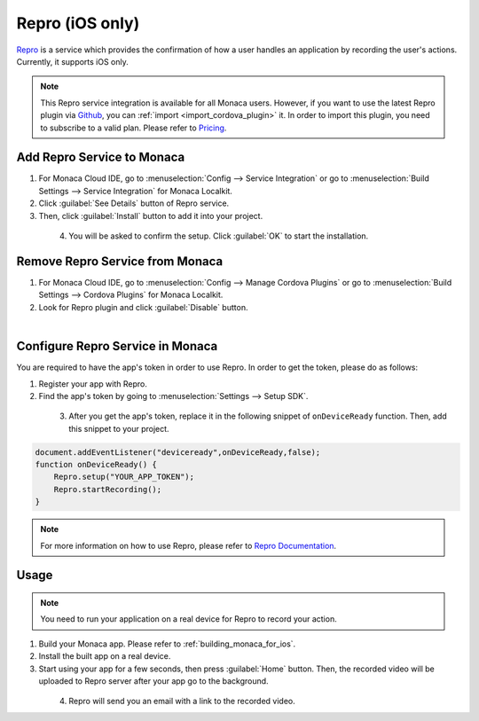 .. _repro:

-----------------------------
Repro (iOS only)
-----------------------------

.. rst-class:: right-menu



`Repro <https://repro.io/>`__ is a service which provides the confirmation of how a user handles an application by recording the user's actions. Currently, it supports iOS only.

.. note:: This Repro service integration is available for all Monaca users. However, if you want to use the latest Repro plugin via `Github <https://github.com/reproio/repro-ios-sdk>`_, you can :ref:`import <import_cordova_plugin>` it. In order to import this plugin, you need to subscribe to a valid plan. Please refer to `Pricing <https://monaca.io/pricing.html>`_. 

Add Repro Service to Monaca
=======================================

1. For Monaca Cloud IDE, go to :menuselection:`Config --> Service Integration` or go to :menuselection:`Build Settings --> Service Integration` for Monaca Localkit.

2. Click :guilabel:`See Details` button of Repro service.

3. Then, click :guilabel:`Install` button to add it into your project.

  .. figure:: images/repro/2.png  
      :width: 600px
      :align: left
      
  .. rst-class:: clear

4. You will be asked to confirm the setup. Click :guilabel:`OK` to start the installation.


Remove Repro Service from Monaca
=======================================

1. For Monaca Cloud IDE, go to :menuselection:`Config --> Manage Cordova Plugins` or go to :menuselection:`Build Settings --> Cordova Plugins` for Monaca Localkit.

2. Look for Repro plugin and click :guilabel:`Disable` button.

  .. figure:: images/repro/3.png  
      :width: 600px
      :align: left

  .. rst-class:: clear

Configure Repro Service in Monaca
========================================

You are required to have the app's token in order to use Repro. In order to get the token, please do as follows:

1. Register your app with Repro.

2. Find the app's token by going to :menuselection:`Settings --> Setup SDK`.

  .. figure:: images/repro/4.png  
      :width: 700px
      :align: left

  .. rst-class:: clear

3. After you get the app's token, replace it in the following snippet of ``onDeviceReady`` function. Then, add this snippet to your project. 


.. code-block:: javascript

    document.addEventListener("deviceready",onDeviceReady,false);     
    function onDeviceReady() {
        Repro.setup("YOUR_APP_TOKEN");
        Repro.startRecording();
    }

.. note:: For more information on how to use Repro, please refer to `Repro Documentation <http://doc.repro.io/>`__.


Usage
==========================

.. note:: You need to run your application on a real device for Repro to record your action. 

1. Build your Monaca app. Please refer to :ref:`building_monaca_for_ios`.

2. Install the built app on a real device.

3. Start using your app for a few seconds, then press :guilabel:`Home` button. Then, the recorded video will be uploaded to Repro server after your app go to the background.

  .. figure:: images/repro/5.png  
      :width: 250px
      :align: left

  .. rst-class:: clear

4. Repro will send you an email with a link to the recorded video.